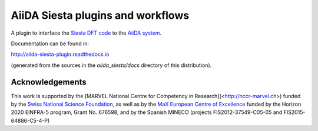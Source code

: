 AiiDA Siesta plugins and workflows
==================================

A plugin to interface the `Siesta DFT code <https://icmab.es/siesta/>`_
to the `AiiDA system <http://www.aiida.net/>`_.

Documentation can be found in:

http://aiida-siesta-plugin.readthedocs.io

(generated from the sources in the `aiida_siesta/docs` directory of
this distribution).

Acknowledgements
----------------

This work is supported by the [MARVEL National Centre for Competency
in Research](<http://nccr-marvel.ch>) funded by the `Swiss National
Science Foundation <http://www.snf.ch/en>`_, as well as by the `MaX
European Centre of Excellence <http://www.max-centre.eu/>`_ funded by
the Horizon 2020 EINFRA-5 program, Grant No. 676598, and by
the Spanish MINECO (projects
FIS2012-37549-C05-05 and FIS2015-64886-C5-4-P)

